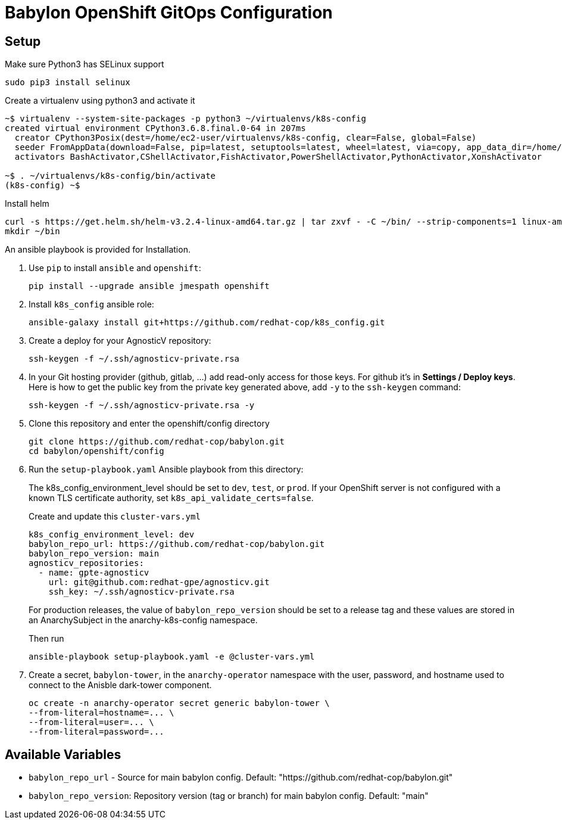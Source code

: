 = Babylon OpenShift GitOps Configuration

== Setup

Make sure Python3 has SELinux support

----
sudo pip3 install selinux
----

Create a virtualenv using python3 and activate it

----
~$ virtualenv --system-site-packages -p python3 ~/virtualenvs/k8s-config
created virtual environment CPython3.6.8.final.0-64 in 207ms
  creator CPython3Posix(dest=/home/ec2-user/virtualenvs/k8s-config, clear=False, global=False)
  seeder FromAppData(download=False, pip=latest, setuptools=latest, wheel=latest, via=copy, app_data_dir=/home/ec2-user/.local/share/virtualenv/seed-app-data/v1.0.1)
  activators BashActivator,CShellActivator,FishActivator,PowerShellActivator,PythonActivator,XonshActivator

~$ . ~/virtualenvs/k8s-config/bin/activate
(k8s-config) ~$
----

Install helm

----
curl -s https://get.helm.sh/helm-v3.2.4-linux-amd64.tar.gz | tar zxvf - -C ~/bin/ --strip-components=1 linux-amd64/helm
mkdir ~/bin
----

An ansible playbook is provided for Installation.

. Use `pip` to install `ansible` and `openshift`:
+
----------------------------------------------
pip install --upgrade ansible jmespath openshift
----------------------------------------------

. Install `k8s_config` ansible role:
+
-----------------------------------------------------------------------------------------
ansible-galaxy install git+https://github.com/redhat-cop/k8s_config.git
-----------------------------------------------------------------------------------------

. Create a deploy for your AgnosticV repository:
+
----
ssh-keygen -f ~/.ssh/agnosticv-private.rsa
----

. In your Git hosting provider (github, gitlab, ...) add read-only access for
those keys.
For github it's in *Settings / Deploy keys*.
Here is how to get the public key from the private key generated above, add `-y`
to the `ssh-keygen` command:
+
----
ssh-keygen -f ~/.ssh/agnosticv-private.rsa -y
----

. Clone this repository and enter the openshift/config directory
+
----
git clone https://github.com/redhat-cop/babylon.git
cd babylon/openshift/config
----

. Run the `setup-playbook.yaml` Ansible playbook from this directory:
+
The k8s_config_environment_level should be set to `dev`, `test`, or `prod`.
If your OpenShift server is not configured with a known TLS certificate authority, set `k8s_api_validate_certs=false`.
+
.Create and update this `cluster-vars.yml`
----------------------------------------
k8s_config_environment_level: dev
babylon_repo_url: https://github.com/redhat-cop/babylon.git
babylon_repo_version: main
agnosticv_repositories:
  - name: gpte-agnosticv
    url: git@github.com:redhat-gpe/agnosticv.git
    ssh_key: ~/.ssh/agnosticv-private.rsa
----------------------------------------
+
For production releases, the value of `babylon_repo_version` should be set to a release tag and these values are stored in an AnarchySubject in the anarchy-k8s-config namespace.
+
.Then run
----------------------------------------
ansible-playbook setup-playbook.yaml -e @cluster-vars.yml
----------------------------------------

. Create a secret, `babylon-tower`, in the `anarchy-operator` namespace with the user, password, and hostname used to connect to the Anisble dark-tower component.
+
-----
oc create -n anarchy-operator secret generic babylon-tower \
--from-literal=hostname=... \
--from-literal=user=... \
--from-literal=password=...
-----

== Available Variables

* `babylon_repo_url` - Source for main babylon config.
Default: "https://github.com/redhat-cop/babylon.git"

* `babylon_repo_version`: Repository version (tag or branch) for main babylon config.
Default: "main"

